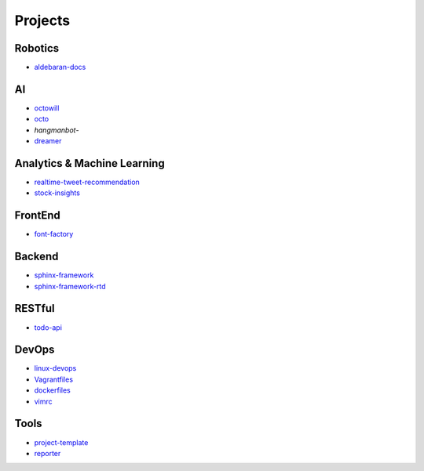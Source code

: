 Projects
===============================================

Robotics
-------------------

- `aldebaran-docs`_

.. _`aldebaran-docs`: https://github.com/KellyChan/aldebaran-docs

AI
-------------------

- `octowill`_
- `octo`_
- `hangmanbot`-
- `dreamer`_

.. _`octowill`: https://github.com/KellyChan/octowill
.. _`octo`: https://github.com/KellyChan/octo  
.. _`hangmanbot`: https://github.com/KellyChan/hangmanbot
.. _`dreamer`: https://github.com/KellyChan/dreamer


Analytics & Machine Learning
-------------------------------

- `realtime-tweet-recommendation`_
- `stock-insights`_

.. _`realtime-tweet-recommendation`: https://github.com/KellyChan/realtime-tweet-recommendation
.. _`stock-insights`: https://github.com/KellyChan/stock-insights


FrontEnd
-------------------

- `font-factory`_

.. _`font-factory`: https://github.com/KellyChan/font-factory


Backend
---------------------


- `sphinx-framework`_
- `sphinx-framework-rtd`_

.. _`sphinx-framework`: https://github.com/KellyChan/sphinx-framework
.. _`sphinx-framework-rtd`: https://github.com/KellyChan/sphinx-framework-rtd.git

RESTful
---------------------

- `todo-api`_

.. _`todo-api`: https://github.com/KellyChan/todo-api

DevOps
-------------------

- `linux-devops`_
- `Vagrantfiles`_
- `dockerfiles`_
- `vimrc`_

.. _`linux-devops`: https://github.com/KellyChan/linux-devops
.. _`Vagrantfiles`: https://github.com/KellyChan/Vagrantfiles
.. _`dockerfiles`: https://github.com/KellyChan/dockerfiles
.. _`vimrc`: https://github.com/KellyChan/vimrc

Tools
---------------------

- `project-template`_
- `reporter`_

.. _`project-template`: https://github.com/KellyChan/project-template 
.. _`reporter`: https://github.com/KellyChan/reporter

